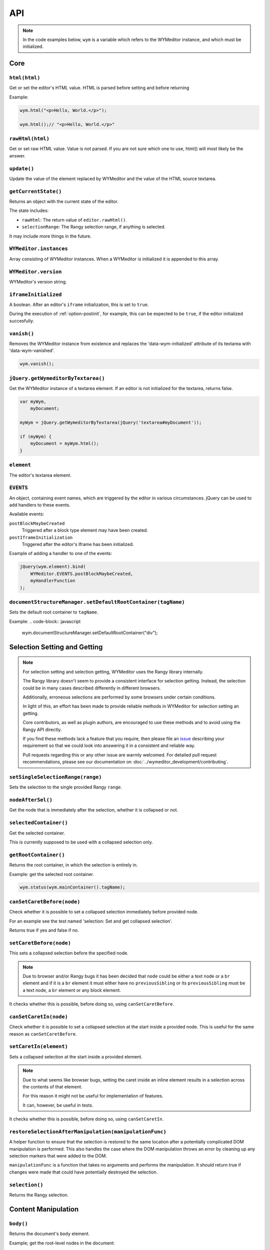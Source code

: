 ###
API
###

.. note::
    In the code examples below, ``wym`` is a variable which refers to the
    WYMeditor instance, and which must be initialized.

****
Core
****

``html(html)``
==============

Get or set the editor's HTML value. HTML is parsed before setting and before returning

Example:

.. code-block:: javascript

    wym.html("<p>Hello, World.</p>");

    wym.html();// "<p>Hello, World.</p>"

``rawHtml(html)``
=================

Get or set raw HTML value. Value is not parsed. If you are not sure which one to
use, html() will most likely be the answer.

``update()``
============

Update the value of the element replaced by WYMeditor and the value of
the HTML source textarea.

``getCurrentState()``
=====================

Returns an object with the current state of the editor.

The state includes:

* ``rawHtml``: The return value of ``editor.rawHtml()``.
* ``selectionRange``: The Rangy selection range, if anything is selected.

It may include more things in the future.

``WYMeditor.instances``
=======================

Array consisting of WYMeditor instances. When a WYMeditor is initialized it is
appended to this array.

``WYMeditor.version``
=====================

WYMeditor's version string.

``iframeInitialized``
=====================

A boolean. After an editor's ``iframe`` initialization, this is set to
``true``.

During the execution of :ref:`option-postinit`, for example, this can be
expected to be ``true``, if the editor initialized succesfully.

``vanish()``
============

Removes the WYMeditor instance from existence and replaces the
'data-wym-initialized' attribute of its textarea with 'data-wym-vanished'.

.. code-block:: javascript

    wym.vanish();

``jQuery.getWymeditorByTextarea()``
===================================

Get the WYMeditor instance of a textarea element. If an editor is not
initialized for the textarea, returns false.

.. code-block:: javascript

    var myWym,
        myDocument;

    myWym = jQuery.getWymeditorByTextarea(jQuery('textarea#myDocument'));

    if (myWym) {
        myDocument = myWym.html();
    }

``element``
===========

The editor's textarea element.

``EVENTS``
==========

An object, containing event names, which are triggered by the editor in various
circumstances. jQuery can be used to add handlers to these events.

Available events:

``postBlockMaybeCreated``
    Triggered after a block type element may have been
    created.
``postIframeInitialization``
    Triggered after the editor's Iframe has been
    initialized.

Example of adding a handler to one of the events:

.. code-block:: javascript

    jQuery(wym.element).bind(
        WYMeditor.EVENTS.postBlockMaybeCreated,
        myHandlerFunction
    );

``documentStructureManager.setDefaultRootContainer(tagName)``
=============================================================

Sets the default root container to ``tagName``.

Example:
.. code-block:: javascript

    wym.documentStructureManager.setDefaultRootContainer("div");

*****************************
Selection Setting and Getting
*****************************

.. note::
    For selection setting and selection getting, WYMeditor uses the Rangy library
    internally.

    The Rangy library doesn't seem to provide a consistent interface for
    selection getting. Instead, the selection could be in many cases described
    differently in different browsers.

    Additionally, erroneous selections are performed by some browsers under
    certain conditions.

    In light of this, an effort has been made to provide reliable methods in
    WYMeditor for selection setting an getting.

    Core contributors, as well as plugin authors, are encouraged to use these
    methods and to avoid using the Rangy API directly.

    If you find these methods lack a feature that you require, then please file an
    issue_ describing your requirement so that we could look into answering it in
    a consistent and reliable way.

    Pull requests regarding this or any other issue are warmly welcomed. For
    detailed pull request recommendations, please see our documentation on
    :doc:`../wymeditor_development/contributing`.

``setSingleSelectionRange(range)``
==================================

Sets the selection to the single provided Rangy ``range``.

``nodeAfterSel()``
==================

Get the node that is immediately after the selection, whether it is collapsed
or not.

``selectedContainer()``
=======================

Get the selected container.

This is currently supposed to be used with a collapsed selection only.

``getRootContainer()``
======================

Returns the root container, in which the selection is entirely in.

Example: get the selected root container.

.. code-block:: javascript

    wym.status(wym.mainContainer().tagName);

``canSetCaretBefore(node)``
===========================

Check whether it is possible to set a collapsed selection immediately before
provided node.

For an example see the test named 'selection: Set and get collapsed selection'.

Returns true if yes and false if no.

``setCaretBefore(node)``
========================

This sets a collapsed selection before the specified node.

.. note::
    Due to browser and/or Rangy bugs it has been decided that ``node`` could be
    either a text node or a ``br`` element and if it is a ``br`` element it must
    either have no ``previousSibling`` or its ``previousSibling`` must be a text
    node, a ``br`` element or any block element.

It checks whether this is possible, before doing so, using
``canSetCaretBefore``.

``canSetCaretIn(node)``
=======================

Check whether it is possible to set a collapsed selection at the start inside
a provided node. This is useful for the same reason as ``canSetCaretBefore``.

``setCaretIn(element)``
=======================

Sets a collapsed selection at the start inside a provided element.

.. note::
    Due to what seems like browser bugs, setting the caret inside an inline element
    results in a selection across the contents of that element.

    For this reason it might not be useful for implementation of features.

    It can, however, be useful in tests.

It checks whether this is possible, before doing so, using
``canSetCaretIn``.

``restoreSelectionAfterManipulation(manipulationFunc)``
=======================================================

A helper function to ensure that the selection is restored to the same
location after a potentially complicated DOM manipulation is performed. This
also handles the case where the DOM manipulation throws an error by cleaning
up any selection markers that were added to the DOM.

``manipulationFunc`` is a function that takes no arguments and performs the
manipulation. It should return true if changes were made that could have
potentially destroyed the selection.

``selection()``
===============

Returns the Rangy selection.

********************
Content Manipulation
********************

``body()``
==========

Returns the document's ``body`` element.

Example; get the root-level nodes in the document:

.. code-block:: javascript

    var rootNodes = wym.body().childNodes;

``$body()``
===========

Returns a jQuery object of the document's body element.

Example; find first paragraph in the document:

.. code-block:: javascript

    var $firstP = wym.$body().children('p').first();

``exec(cmd)``
=============

Execute a command. Supported ``cmd`` values:

Italic
    set/unset ``em`` on the selection.
Superscript
    set/unset ``sup`` on the selection.
Subscript
    set/unset ``sub`` on the selection.
InsertOrderedList
    create/remove an ordered list, based on the selection.
InsertUnorderedList
    create/remove an unordered list, based on the selection.
Indent
    `indent` the list element.
Outdent
    `outdent` the list element.
Undo
    undo an action.
Redo
    redo an action.
CreateLink
    open the link dialog and create/update a link on the selection.
Unlink
    remove a link, based on the selection.
InsertImage
    open the image dialog and insert/update an image.
InsertTable
    open the table dialog and insert a table.
Paste
    opens the paste dialog and paste raw paragraphs from an external
    application, e.g. Word.
ToggleHtml
    show/hide the HTML value.
Preview
    open the preview dialog.

``paste(data)``
===============

*Parameters*

* data: string

*Description*

Paste raw text, inserting new paragraphs.

``insert(data)``
================

*Parameters*

* data: XHTML string

*Description*

    Insert XHTML string at the cursor position. If there's a selection, it is
    replaced by ``data``.

Example:

.. code-block:: javascript

    wym.insert('<strong>Hello, World.</strong>');

``setRootContainer(sType)``
===========================

Set the root container in which the selection is entirely in.

A root container is a root element in the document. For example, a paragraph
or a 'div'. It is only allowed inside the root of the document and inside a
blockquote element.

Example: switch the root container to Heading 1.

.. code-block:: javascript

    wym.mainContainer('H1');

``wrap(left, right)``
=====================

*Parameters*

* left: XHTML string
* right: XHTML string

*Description*

Wrap the inline selection with XHTML.

Example:

.. code-block:: javascript

    wym.wrap('<span class="city">', '</span>');

``unwrap()``
============

Unwrap the selection, by removing inline elements but keeping the selected
text.

``switchTo(node, sType, stripAttrs)``
=====================================

Switch the type of the given ``node`` to type ``sType``.

If ``stripAttrs`` is true, the attributes of node will not be included in the new
type. If ``stripAttrs`` is false (or undefined), the attributes of node will be
preserved through the switch.

``toggleClass(sClass, jqexpr)``
===============================

Set or remove the class ``sClass`` on the selected container/parent
matching the jQuery expression ``jqexpr``.

Example: set the class ``my-class`` on the selected paragraph with the
class ``my-other-class``.

.. code-block:: javascript

    wym.toggleClass('.my-class', 'P.my-other-class')

``isBlockNode(node)``
=====================

Returns true if the provided node is a block type element.

``isForbiddenRootContainer(tagName)``
=====================================

Returns true if provided ``tagName`` is disallowed as a root container.
Returns false if it is allowed.

``isInlineNode(node)``
======================

Returns true if the provided ``node`` is an inline type node. Otherwise
returns false.

``keyCanCreateBlockElement(keyCode)``
=====================================

Determines whether the key represented by the passed ``keyCode`` can create a
block element within the editor when pressed. Returns true if the key can
create a block element when pressed, and returns false if otherwise.

``prepareDocForEditing()``
==========================

Makes some editor-only modifications to the body of the document, which are necessary
for the user interface. For example, inserts ``br`` elements in certain places.
These modifications will not show up in the HTML output.

``findUp(node, filter)``
========================

Return the closest parent or self container, based on its type.

``filter`` is a string or an array of strings on which to filter the container.

``unwrapIfMeaninglessSpan(node)``
====================================

If the given node is a span with no useful attributes, unwrap it.

For certain editing actions (mostly list indent/outdent), it's necessary to
wrap content in a span element to retain grouping because it's not obvious that
the content will stay together without grouping. This method detects that
specific situation and then unwraps the content if the span is in fact not
necessary. It handles the fact that IE7 throws attributes on spans, even if
they're completely empty.

*****************
List manipulation
*****************

``isListNode(node)``
====================

Returns true if the provided node is a list element. Otherwise
returns false.

``indent()``
============

Indent the selected list items. Only list items that have a common list will be
indented.

``outdent()``
=============

Outdent the selected list items.

``insertList(listType)``
========================

This either manipulates existing lists or creates a new one.

The action that will be performed depends on the contents of the
selection and their context.

This can result in one of:

1. Changing the type of lists.
2. Removing items from list.
3. Creating a list.
4. Nothing.

If existing list items are selected this means either changing list type
or de-listing. Changing list type occurs when selected list items all share
a list of a different type than the requested. Removing items from lists
occurs when selected list items are all of the same type as the requested.

If no list items are selected, then, if possible, a list will be created.
If not possible, no change is made.

Returns true if a change was made, false otherwise.

``changeListType(list, listType)``
==================================

Changes the type of a provided ``list`` element to the desired ``listType``.

``convertToList(blockElement, listType)``
=========================================

Converts the provided ``blockElement`` into a list of ``listType``. Returns the
list.

**************
User Interface
**************

``status(sMessage)``
====================

Update the HTML value of WYMeditor' status bar.

Example:

.. code-block:: javascript

    wym.status("This is the status bar.");

``dialog(sType)``
=================

Open a dialog of type ``sType``.

Supported values: Link, Image, Table, Paste_From_Word.

Example:

.. code-block:: javascript

    wym.dialog('Link');

``toggleHtml()``
================

Show/hide the HTML source.

``focusOnDocument()``
=====================

Set the browser's focus on the document.

This may be useful for returning focus to the document, for a smooth user
experience, after some UI interaction.

For example, you may want to bind it as a handler for a dialog's window
``beforeunload`` event. For example:

.. code-block:: javascript

    jQuery(window).bind('beforeunload', function () {
        wym.focusOnDocument();
    });

``get$Buttons()``
=================

Returns a jQuery object, containing all the UI buttons.

Example:

.. code-block:: javascript

    var $buttons = wym.get$Buttons();

*******
Helpers
*******

``WYMeditor.console``
=====================

A wrapper for the various browser consoles. Use it instead of
``window.console``, ``console``, etc.. Handles the situation where in some IEs
the console doesn't always exist.

``wym.uniqueStamp()``
=====================

Returns a globally unique string.

``jQuery.fn.nextContentsUntil()`` and ``jQuery.fn.prevContentsUntil()``
=======================================================================

Acts like ``.nextUntil()`` but includes text nodes and comments and only
works on the first element in the given jQuery collection.

``jQuery.fn.nextAllContents()`` and ``jQuery.fn.prevAllContents()``
===================================================================

Acts like ``.nextAll()`` but includes text nodes and comments and only
works on the first element in the given jQuery collection.

``jQuery.fn.parentsOrSelf()``
=============================

Returns the parents or the node itself, according to jQuery selector.

example:

.. code-block:: javascript

    var parentLis = $someNode.parentsOrSelf("li")

``jQuery.fn.isPhantomNode()`` and ``WYMeditor.isPhantomNode()``
=============================================================

Returns true if the node is a text node with whitespaces only.
The jQuery extension checks the first node.

``WYMeditor.isPhantomString()``
===============================

Returns true if the provided string consists only of whitespaces.

``WYMeditor.arrayContains(array, thing)``
=========================================

Returns true if ``array`` contains ``thing``. Uses ``===`` for comparison of
provided ``thing`` with contents of provided ``array``.

``WYMeditor.replaceAllInStr(str, old, new)``
============================================

Returns a string based on ``str``, where all instances of ``old`` were replaced
by ``new``.

*********
Constants
*********

Elements
========

``BLOCKING_ELEMENT_SPACER_CLASS``
    Class for marking ``br`` elements used to space apart blocking elements in
    the editor.
``BLOCKING_ELEMENTS``
    The subset of the ``ROOT_CONTAINERS`` that prevent the user from using
    up/down/enter/backspace from moving above or below them. They
    effectively block the creation of new blocks.
``BLOCKS``
    All blocks (as opposed to inline) tags.
``EDITOR_ONLY_CLASS``
    Class used to flag an element for removal by the xhtml parser so that
    the element is removed from the output and only shows up internally
    within the editor.
``FORBIDDEN_ROOT_CONTAINERS``
    Containers that we explicitly do not allow at the root of the document.
    These containers must be wrapped in a valid root container.
``HEADING_ELEMENTS``
    ``h1`` through ``h6``.
``INLINE_ELEMENTS``
    Inline elements.
``LIST_TYPE_ELEMENTS``
    ``ol`` and ``ul``.
``ROOT_CONTAINERS``
    Containers that we allow at the root of the document (as direct children
    of the body tag).

Key codes
=========

The following are all under ``WYMeditor.KEY_CODE``. For example,
``WYMeditor.KEY_CODE.ENTER`` is ``13``.

* ``B``
* ``BACKSPACE``
* ``COMMAND``
* ``CTRL``
* ``CURSOR``
* ``DELETE``
* ``DOWN``
* ``END``
* ``ENTER``
* ``HOME``
* ``I``
* ``LEFT``
* ``R``
* ``RIGHT``
* ``TAB``
* ``UP``

Node types
==========

As in https://developer.mozilla.org/en-US/docs/Web/API/Node.nodeType.

* ``WYMeditor.NODE_TYPE.ATTRIBUTE``
* ``WYMeditor.NODE_TYPE.ELEMENT``
* ``WYMeditor.NODE_TYPE.TEXT``


********************
Internationalization
********************

``replaceStrings(sVal)``
========================

Localize the strings included in ``sVal``.

``encloseString(sVal)``
=======================

Enclose a string in string delimiters.

*********
Utilities
*********

``box``
=======

The WYMeditor container.

``jQuery.wymeditors(i)``
========================

Returns the WYMeditor instance with index i (zero-based).

Example:

.. code-block:: javascript

    jQuery.wymeditors(0).toggleHtml();

``jQuery.copyPropsFromObjectToObject(origin, target, props)``
=============================================================

General helper function that copies specified list of properties from a
specified origin object to a specified target object.

Example:

.. code-block:: javascript

    var foo = {A: 'a', B: 'b', C: 'c'},
        bar = {Y: 'y'};
    jQuery.copyPropsFromObjectToObject(foo, bar, ['A', 'B']);

``bar`` will then be ``{A: 'a', B: 'b', Y: 'y'}``.

``isInlineNode(node)``
======================

Returns true if the provided node is an inline type node. False, otherwise.

.. _issue: https://github.com/wymeditor/wymeditor/issues

``WYMeditor.isInternetExplorer*()``
===================================

``WYMeditor.isInternetExplorerPre11()`` and
``WYMeditor.isInternetExplorer11OrNewer()``.

Internet Explorer's engine, Trident, had changed considerably in version 7,
which is the version that IE11 has, and now behaves very similarly to Mozilla.

These two functions help detect whether the running browser is IE before 11 or
IE11-or-newer, by returning a boolean.
